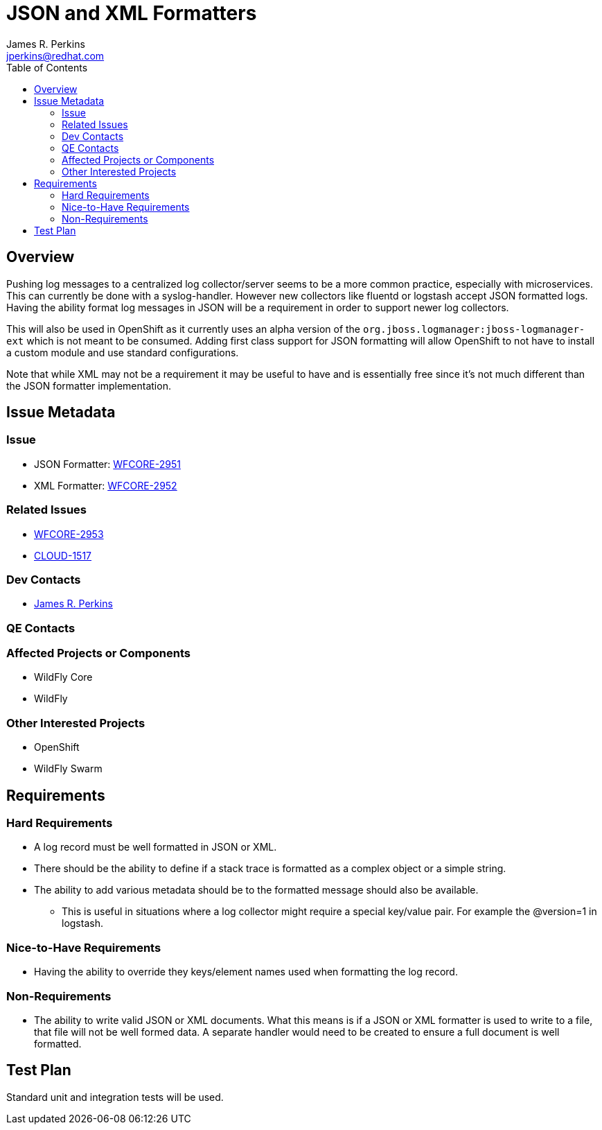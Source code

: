 = JSON and XML Formatters
:author:            James R. Perkins
:email:             jperkins@redhat.com
:toc:               left
:icons:             font
:keywords:          logging,formatter
:idprefix:
:idseparator:       -

== Overview
Pushing log messages to a centralized log collector/server seems to be a more common practice, especially with
microservices. This can currently be done with a syslog-handler. However new collectors like fluentd or logstash accept
JSON formatted logs. Having the ability format log messages in JSON will be a requirement in order to support newer log
collectors.

This will also be used in OpenShift as it currently uses an alpha version of the
`org.jboss.logmanager:jboss-logmanager-ext` which is not meant to be consumed. Adding first class support for JSON
formatting will allow OpenShift to not have to install a custom module and use standard configurations.

Note that while XML may not be a requirement it may be useful to have and is essentially free since it's not much
different than the JSON formatter implementation.

== Issue Metadata

=== Issue

* JSON Formatter: https://issues.jboss.org/browse/WFCORE-2951[WFCORE-2951]
* XML Formatter: https://issues.jboss.org/browse/WFCORE-2952[WFCORE-2952]

=== Related Issues

* https://issues.jboss.org/browse/WFCORE-2953[WFCORE-2953]
* https://issues.jboss.org/browse/CLOUD-1517[CLOUD-1517]

=== Dev Contacts

* mailto:{email}[{author}]

=== QE Contacts

=== Affected Projects or Components

* WildFly Core
* WildFly

=== Other Interested Projects

* OpenShift
* WildFly Swarm

== Requirements

=== Hard Requirements

* A log record must be well formatted in JSON or XML.
* There should be the ability to define if a stack trace is formatted as a complex object or a simple string.
* The ability to add various metadata should be to the formatted message should also be available.
    ** This is useful in situations where a log collector might require a special key/value pair. For example the
     @version=1 in logstash.

=== Nice-to-Have Requirements

* Having the ability to override they keys/element names used when formatting the log record.

=== Non-Requirements

* The ability to write valid JSON or XML documents. What this means is if a JSON or XML formatter is used to write to a
file, that file will not be well formed data. A separate handler would need to be created to ensure a full document is
well formatted.

== Test Plan

Standard unit and integration tests will be used.